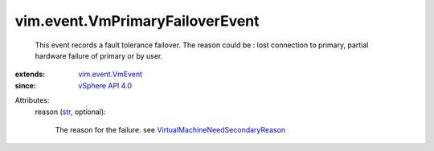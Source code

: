 .. _str: https://docs.python.org/2/library/stdtypes.html

.. _vSphere API 4.0: ../../vim/version.rst#vimversionversion5

.. _vim.event.VmEvent: ../../vim/event/VmEvent.rst

.. _VirtualMachineNeedSecondaryReason: ../../vim/VirtualMachine/NeedSecondaryReason.rst


vim.event.VmPrimaryFailoverEvent
================================
  This event records a fault tolerance failover. The reason could be : lost connection to primary, partial hardware failure of primary or by user.
:extends: vim.event.VmEvent_
:since: `vSphere API 4.0`_

Attributes:
    reason (`str`_, optional):

       The reason for the failure. see `VirtualMachineNeedSecondaryReason`_ 
